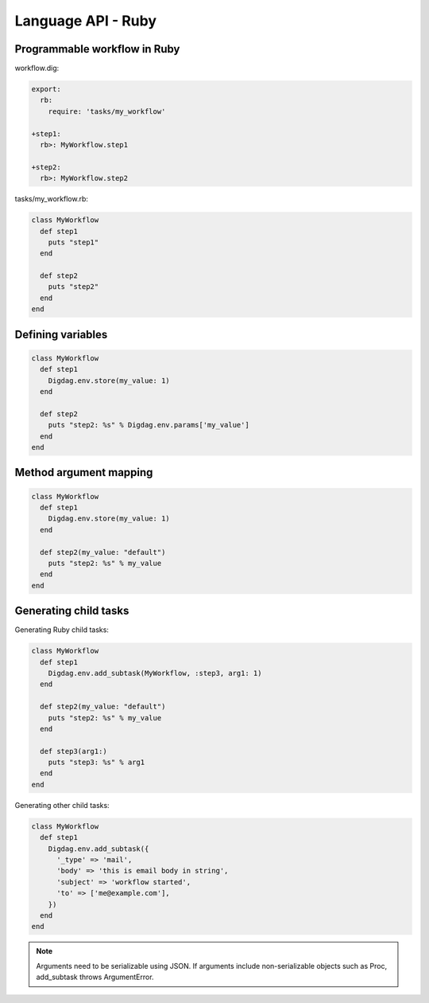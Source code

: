 Language API - Ruby
==================================

Programmable workflow in Ruby
----------------------------------

workflow.dig:

.. code-block:: yaml

    export:
      rb:
        require: 'tasks/my_workflow'

    +step1:
      rb>: MyWorkflow.step1

    +step2:
      rb>: MyWorkflow.step2

tasks/my_workflow.rb:

.. code-block:: ruby

    class MyWorkflow
      def step1
        puts "step1"
      end

      def step2
        puts "step2"
      end
    end

Defining variables
----------------------------------

.. code-block:: ruby

    class MyWorkflow
      def step1
        Digdag.env.store(my_value: 1)
      end

      def step2
        puts "step2: %s" % Digdag.env.params['my_value']
      end
    end

Method argument mapping
----------------------------------

.. code-block:: ruby

    class MyWorkflow
      def step1
        Digdag.env.store(my_value: 1)
      end

      def step2(my_value: "default")
        puts "step2: %s" % my_value
      end
    end

Generating child tasks
----------------------------------

Generating Ruby child tasks:

.. code-block:: ruby

    class MyWorkflow
      def step1
        Digdag.env.add_subtask(MyWorkflow, :step3, arg1: 1)
      end

      def step2(my_value: "default")
        puts "step2: %s" % my_value
      end

      def step3(arg1:)
        puts "step3: %s" % arg1
      end
    end

Generating other child tasks:

.. code-block:: ruby

    class MyWorkflow
      def step1
        Digdag.env.add_subtask({
          '_type' => 'mail',
          'body' => 'this is email body in string',
          'subject' => 'workflow started',
          'to' => ['me@example.com'],
        })
      end
    end

.. note::

    Arguments need to be serializable using JSON. If arguments include non-serializable objects such as Proc, add_subtask throws ArgumentError.

